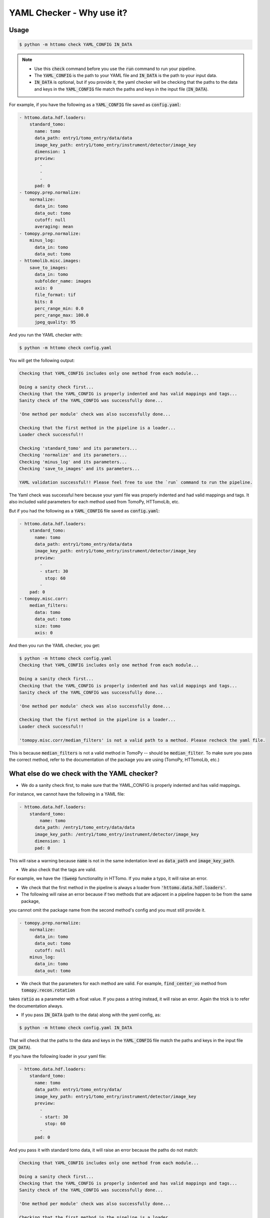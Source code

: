 YAML Checker - Why use it?
**************************

Usage
=====

.. code-block:: console

   $ python -m httomo check YAML_CONFIG IN_DATA


.. note::

    - Use this :code:`check` command before you use the :code:`run` command to run your pipeline.
    - The :code:`YAML_CONFIG` is the path to your YAML file and :code:`IN_DATA` is the path to your input data.
    - :code:`IN_DATA` is optional, but if you provide it, the yaml checker will be checking that the paths
      to the data and keys in the :code:`YAML_CONFIG` file match the paths and keys in the input file (:code:`IN_DATA`).


For example, if you have the following as a :code:`YAML_CONFIG` file saved as :code:`config.yaml`:

.. code-block:: yaml

    - httomo.data.hdf.loaders:
        standard_tomo:
          name: tomo
          data_path: entry1/tomo_entry/data/data
          image_key_path: entry1/tomo_entry/instrument/detector/image_key
          dimension: 1
          preview:
            -
            -
            -
          pad: 0
    - tomopy.prep.normalize:
        normalize:
          data_in: tomo
          data_out: tomo
          cutoff: null
          averaging: mean
    - tomopy.prep.normalize:
        minus_log:
          data_in: tomo
          data_out: tomo
    - httomolib.misc.images:
        save_to_images:
          data_in: tomo
          subfolder_name: images
          axis: 0
          file_format: tif
          bits: 8
          perc_range_min: 0.0
          perc_range_max: 100.0
          jpeg_quality: 95


And you run the YAML checker with:

.. code-block:: console

   $ python -m httomo check config.yaml


You will get the following output:

.. code-block:: console

    Checking that YAML_CONFIG includes only one method from each module...

    Doing a sanity check first...
    Checking that the YAML_CONFIG is properly indented and has valid mappings and tags...
    Sanity check of the YAML_CONFIG was successfully done...

    'One method per module' check was also successfully done...

    Checking that the first method in the pipeline is a loader...
    Loader check successful!!

    Checking 'standard_tomo' and its parameters...
    Checking 'normalize' and its parameters...
    Checking 'minus_log' and its parameters...
    Checking 'save_to_images' and its parameters...

    YAML validation successful!! Please feel free to use the `run` command to run the pipeline.


The Yaml check was successful here because your yaml file was properly indented and had valid mappings and tags.
It also included valid parameters for each method used from TomoPy, HTTomoLib, etc.

But if you had the following as a :code:`YAML_CONFIG` file saved as :code:`config.yaml`:

.. code-block:: yaml

    - httomo.data.hdf.loaders:
        standard_tomo:
          name: tomo
          data_path: entry1/tomo_entry/data/data
          image_key_path: entry1/tomo_entry/instrument/detector/image_key
          preview:
            -
            - start: 30
              stop: 60
            -
        pad: 0
    - tomopy.misc.corr:
        median_filters:
          data: tomo
          data_out: tomo
          size: tomo
          axis: 0

And then you run the YAML checker, you get:

.. code-block:: console

    $ python -m httomo check config.yaml
    Checking that YAML_CONFIG includes only one method from each module...

    Doing a sanity check first...
    Checking that the YAML_CONFIG is properly indented and has valid mappings and tags...
    Sanity check of the YAML_CONFIG was successfully done...

    'One method per module' check was also successfully done...

    Checking that the first method in the pipeline is a loader...
    Loader check successful!!

    'tomopy.misc.corr/median_filters' is not a valid path to a method. Please recheck the yaml file.


This is because :code:`median_filters` is not a valid method in TomoPy -- should be :code:`median_filter`.
To make sure you pass the correct method, refer to the documentation of the package you are using (TomoPy, HTTomoLib, etc.)


What else do we check with the YAML checker?
============================================

* We do a sanity check first, to make sure that the YAML_CONFIG is properly indented and has valid mappings.

For instance, we cannot have the following in a YAML file:

.. code-block:: yaml

    - httomo.data.hdf.loaders:
        standard_tomo:
            name: tomo
          data_path: /entry1/tomo_entry/data/data
          image_key_path: /entry1/tomo_entry/instrument/detector/image_key
          dimension: 1
          pad: 0

This will raise a warning because :code:`name` is not in the same indentation level as :code:`data_path` and :code:`image_key_path`.

* We also check that the tags are valid.

For example, we have the :code:`!Sweep` functionality in HTTomo. If you make a typo,
it will raise an error.

* We check that the first method in the pipeline is always a loader from :code:`'httomo.data.hdf.loaders'`.
* The following will raise an error because if two methods that are adjacent in a pipeline happen to be from the same package,
you cannot omit the package name from the second method's config and you must still provide it.

.. code-block:: yaml

    - tomopy.prep.normalize:
        normalize:
          data_in: tomo
          data_out: tomo
          cutoff: null
        minus_log:
          data_in: tomo
          data_out: tomo

* We check that the parameters for each method are valid. For example, :code:`find_center_vo` method from :code:`tomopy.recon.rotation`
takes :code:`ratio` as a parameter with a float value. If you pass a string instead, it will raise an error. Again the trick is to
refer the documentation always.

* If you pass :code:`IN_DATA` (path to the data) along with the yaml config, as:

.. code-block:: console

    $ python -m httomo check config.yaml IN_DATA

That will check that the paths to the data and keys in the :code:`YAML_CONFIG` file match the paths and keys in the input file (:code:`IN_DATA`).

If you have the following loader in your yaml file:

.. code-block:: yaml

    - httomo.data.hdf.loaders:
        standard_tomo:
          name: tomo
          data_path: entry1/tomo_entry/data/
          image_key_path: entry1/tomo_entry/instrument/detector/image_key
          preview:
            -
            - start: 30
              stop: 60
            -
          pad: 0

And you pass it with standard tomo data, it will raise an error because the paths do not match:

.. code-block:: console

    Checking that YAML_CONFIG includes only one method from each module...

    Doing a sanity check first...
    Checking that the YAML_CONFIG is properly indented and has valid mappings and tags...
    Sanity check of the YAML_CONFIG was successfully done...

    'One method per module' check was also successfully done...

    Checking that the first method in the pipeline is a loader...
    Loader check successful!!

    Checking that the paths to the data and keys in the YAML_CONFIG file match the paths and keys in the input file (IN_DATA)...
    'entry1/tomo_entry/data' is not a valid path to a dataset in YAML_CONFIG. Please recheck the yaml file.


We have many other checks and are constantly improving the YAML checker to make it more robust, verbose, and user-friendly.
This is a user-interface so suggestions are always welcome.
